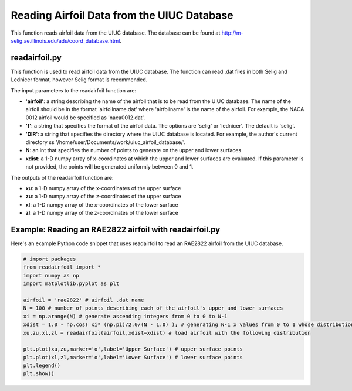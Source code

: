 .. _readairfoil:

Reading Airfoil Data from the UIUC Database
============================================
This function reads airfoil data from the UIUC database. The database can be found at http://m-selig.ae.illinois.edu/ads/coord_database.html.

readairfoil.py
--------------
This function is  used to read airfoil data from the UIUC database. The function can read .dat files in both Selig and Lednicer format, however Selig format is recommended.

The input parameters to the readairfoil function are:

- **'airfoil'**: a string describing the name of the airfoil that is to be read from the UIUC database. The name of the airfoil should be in the format 'airfoilname.dat' where 'airfoilname' is the name of the airfoil. For example, the NACA 0012 airfoil would be specified as 'naca0012.dat'.
- **'f'**: a string that specifies the format of the airfoil data. The options are 'selig' or 'lednicer'. The default is 'selig'.
- **'DIR'**: a string that specifies the directory where the UIUC database is located. For example, the author's current directory ss '/home/user/Documents/work/uiuc_airfoil_database/'.
- **N**: an int that specifies the number of points to generate on the upper and lower surfaces
- **xdist**: a 1-D numpy array of x-coordinates at which the upper and lower surfaces are evaluated. If this parameter is not provided, the points will be generated uniformly between 0 and 1.

The outputs of the readairfoil function are:

- **xu**: a 1-D numpy array of the x-coordinates of the upper surface
- **zu**: a 1-D numpy array of the z-coordinates of the upper surface
- **xl**: a 1-D numpy array of the x-coordinates of the lower surface
- **zl**: a 1-D numpy array of the z-coordinates of the lower surface

Example: Reading an RAE2822 airfoil with readairfoil.py
-------------------------------------------------------  

Here's an example Python code snippet that uses readairfoil to read an RAE2822 airfoil from the UIUC database.

.. code-block::

   # import packages
   from readairfoil import * 
   import numpy as np
   import matplotlib.pyplot as plt

   airfoil = 'rae2822' # airfoil .dat name
   N = 100 # number of points describing each of the airfoil's upper and lower surfaces
   xi = np.arange(N) # generate ascending integers from 0 to 0 to N-1
   xdist = 1.0 - np.cos( xi* (np.pi)/2.0/(N - 1.0) ); # generating N-1 x values from 0 to 1 whose distribution follows the formula
   xu,zu,xl,zl = readairfoil(airfoil,xdist=xdist) # load airfoil with the following distribution

   plt.plot(xu,zu,marker='o',label='Upper Surface') # upper surface points          
   plt.plot(xl,zl,marker='o',label='Lower Surface') # lower surface points          
   plt.legend()
   plt.show()